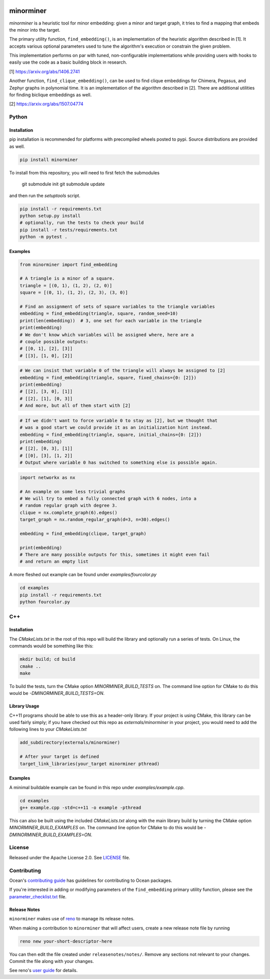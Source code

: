 .. image:: https://img.shields.io/pypi/v/minorminer.svg
    :target: https://pypi.org/project/minorminer

.. image:: https://img.shields.io/pypi/pyversions/minorminer.svg
    :target: https://pypi.python.org/pypi/minorminer

.. image:: https://circleci.com/gh/dwavesystems/minorminer.svg?style=svg
    :target: https://circleci.com/gh/dwavesystems/minorminer

.. image:: https://img.shields.io/badge/arXiv-1406.2741-b31b1b.svg
    :target: https://arxiv.org/abs/1406.2741

.. image:: https://img.shields.io/badge/arXiv-1507.04774-b31b1b.svg
    :target: https://arxiv.org/abs/1507.04774

.. index-start-marker

==========
minorminer
==========

`minorminer` is a heuristic tool for minor embedding: given a minor and target
graph, it tries to find a mapping that embeds the minor into the target.

.. index-end-marker

.. general-embedding-start-marker

The primary utility function, ``find_embedding()``, is an implementation of
the heuristic algorithm described in [1]. It accepts various optional parameters
used to tune the algorithm's execution or constrain the given problem.

This implementation performs on par with tuned, non-configurable implementations
while providing users with hooks to easily use the code as a basic building
block in research.

[1] https://arxiv.org/abs/1406.2741

Another function, ``find_clique_embedding()``, can be used to find clique embeddings
for Chimera, Pegasus, and Zephyr graphs in polynomial time. It is an implementation
of the algorithm described in [2]. There are additional utilities for finding
biclique embeddings as well.

[2] https://arxiv.org/abs/1507.04774

.. general-embedding-end-marker

Python
======

Installation
------------

.. install-python-start

pip installation is recommended for platforms with precompiled wheels posted to
pypi. Source distributions are provided as well.

.. code-block:: bash

    pip install minorminer

To install from this repository, you will need to first fetch the submodules

    git submodule init
    git submodule update

and then run the `setuptools` script.

.. code-block:: bash


    pip install -r requirements.txt
    python setup.py install
    # optionally, run the tests to check your build
    pip install -r tests/requirements.txt
    python -m pytest .


.. install-python-end

Examples
--------

.. code-block:: python

    from minorminer import find_embedding

    # A triangle is a minor of a square.
    triangle = [(0, 1), (1, 2), (2, 0)]
    square = [(0, 1), (1, 2), (2, 3), (3, 0)]

    # Find an assignment of sets of square variables to the triangle variables
    embedding = find_embedding(triangle, square, random_seed=10)
    print(len(embedding))  # 3, one set for each variable in the triangle
    print(embedding)
    # We don't know which variables will be assigned where, here are a
    # couple possible outputs:
    # [[0, 1], [2], [3]]
    # [[3], [1, 0], [2]]

.. code-block:: python

    # We can insist that variable 0 of the triangle will always be assigned to [2]
    embedding = find_embedding(triangle, square, fixed_chains={0: [2]})
    print(embedding)
    # [[2], [3, 0], [1]]
    # [[2], [1], [0, 3]]
    # And more, but all of them start with [2]

.. code-block:: python

    # If we didn't want to force variable 0 to stay as [2], but we thought that
    # was a good start we could provide it as an initialization hint instead.
    embedding = find_embedding(triangle, square, initial_chains={0: [2]})
    print(embedding)
    # [[2], [0, 3], [1]]
    # [[0], [3], [1, 2]]
    # Output where variable 0 has switched to something else is possible again.

.. code-block:: python

    import networkx as nx

    # An example on some less trivial graphs
    # We will try to embed a fully connected graph with 6 nodes, into a
    # random regular graph with degree 3.
    clique = nx.complete_graph(6).edges()
    target_graph = nx.random_regular_graph(d=3, n=30).edges()

    embedding = find_embedding(clique, target_graph)

    print(embedding)
    # There are many possible outputs for this, sometimes it might even fail
    # and return an empty list

A more fleshed out example can be found under `examples/fourcolor.py`

.. code-block:: bash

    cd examples
    pip install -r requirements.txt
    python fourcolor.py


C++
===

Installation
------------

.. install-c-start

The `CMakeLists.txt` in the root of this repo will build the library and
optionally run a series of tests. On Linux, the commands would be something like
this:

.. code-block:: bash

    mkdir build; cd build
    cmake ..
    make

To build the tests, turn the CMake option `MINORMINER_BUILD_TESTS` on. The
command line option for CMake to do this would be `-DMINORMINER_BUILD_TESTS=ON`.

Library Usage
-------------

C++11 programs should be able to use this as a header-only library. If your
project is using CMake, this library can be used fairly simply; if you have
checked out this repo as `externals/minorminer` in your project, you would need
to add the following lines to your `CMakeLists.txt`

.. code-block:: CMake

    add_subdirectory(externals/minorminer)

    # After your target is defined
    target_link_libraries(your_target minorminer pthread)

.. install-c-end

Examples
--------

A minimal buildable example can be found in this repo under
`examples/example.cpp`.

.. code-block:: bash

    cd examples
    g++ example.cpp -std=c++11 -o example -pthread

This can also be built using the included `CMakeLists.txt` along with the main
library build by turning the CMake option `MINORMINER_BUILD_EXAMPLES` on. The
command line option for CMake to do this would be
`-DMINORMINER_BUILD_EXAMPLES=ON`.

License
=======

Released under the Apache License 2.0. See `<LICENSE>`_ file.

Contributing
============

Ocean's `contributing guide <https://docs.ocean.dwavesys.com/en/stable/contributing.html>`_
has guidelines for contributing to Ocean packages.

If you're interested in adding or modifying parameters of the ``find_embedding``
primary utility function, please see the `<parameter_checklist.txt>`_ file.

Release Notes
-------------

``minorminer`` makes use of `reno <https://docs.openstack.org/reno/>`_
to manage its release notes.

When making a contribution to ``minorminer`` that will affect users,
create a new release note file by running

.. code-block:: bash

    reno new your-short-descriptor-here

You can then edit the file created under ``releasenotes/notes/``. Remove any sections
not relevant to your changes. Commit the file along with your changes.

See reno's `user guide <https://docs.openstack.org/reno/latest/user/usage.html>`_
for details.
